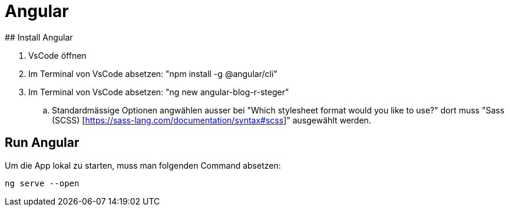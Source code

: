 # Angular
## Install Angular

. VsCode öffnen
. Im Terminal von VsCode absetzen: "npm install -g @angular/cli"
. Im Terminal von VsCode absetzen: "ng new angular-blog-r-steger"
.. Standardmässige Optionen angwählen ausser bei "Which stylesheet format would you like to use?" dort muss "Sass (SCSS) [https://sass-lang.com/documentation/syntax#scss]" ausgewählt werden.


## Run Angular
Um die App lokal zu starten, muss man folgenden Command absetzen:
[source, shell]
----
ng serve --open
----

